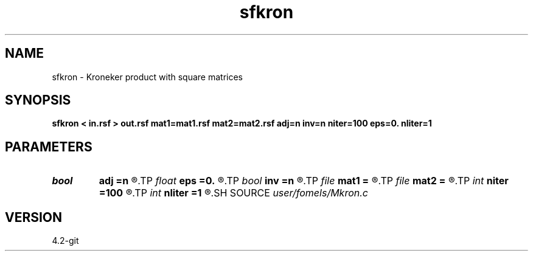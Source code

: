 .TH sfkron 1  "APRIL 2023" Madagascar "Madagascar Manuals"
.SH NAME
sfkron \- Kroneker product with square matrices 
.SH SYNOPSIS
.B sfkron < in.rsf > out.rsf mat1=mat1.rsf mat2=mat2.rsf adj=n inv=n niter=100 eps=0. nliter=1
.SH PARAMETERS
.PD 0
.TP
.I bool   
.B adj
.B =n
.R  [y/n]	adjoint flag
.TP
.I float  
.B eps
.B =0.
.R  	regularization
.TP
.I bool   
.B inv
.B =n
.R  [y/n]	inversion flag
.TP
.I file   
.B mat1
.B =
.R  	auxiliary input file name
.TP
.I file   
.B mat2
.B =
.R  	auxiliary input file name
.TP
.I int    
.B niter
.B =100
.R  	maximum number of iterations
.TP
.I int    
.B nliter
.B =1
.R  	number of nonlinear iterations
.SH SOURCE
.I user/fomels/Mkron.c
.SH VERSION
4.2-git
